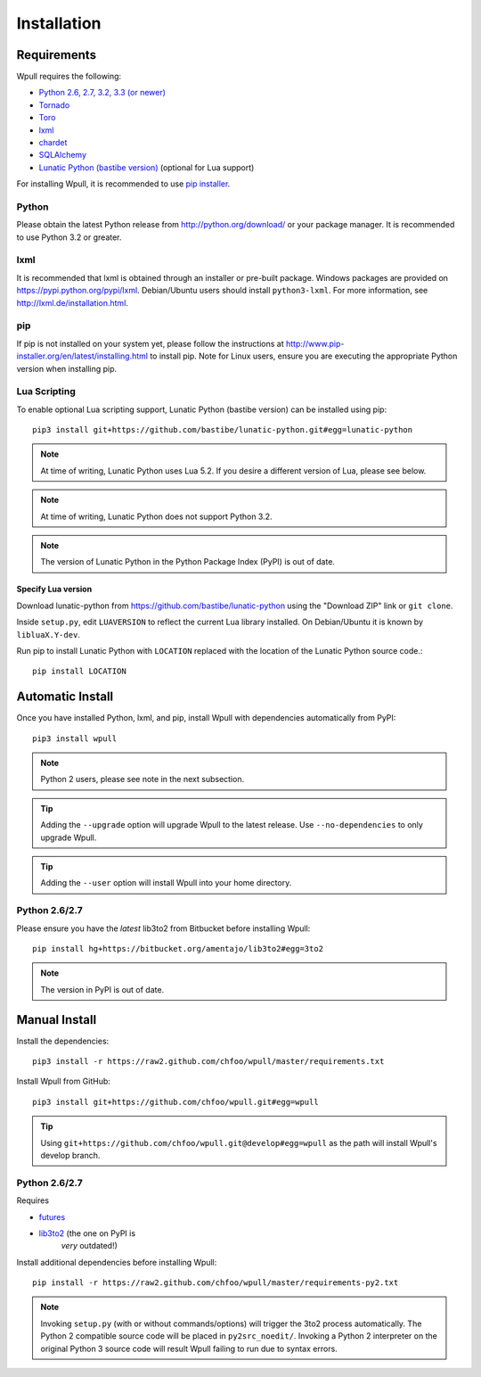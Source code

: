 ============
Installation
============

Requirements
============

Wpull requires the following:

.. ⬇ Please keep this list in sync with the README file. ⬇

* `Python 2.6, 2.7, 3.2, 3.3 (or newer) <http://python.org/download/>`_
* `Tornado <https://pypi.python.org/pypi/tornado>`_
* `Toro <https://pypi.python.org/pypi/toro>`_
* `lxml <https://pypi.python.org/pypi/lxml>`_
* `chardet <https://pypi.python.org/pypi/chardet>`_
* `SQLAlchemy <https://pypi.python.org/pypi/SQLAlchemy>`_
* `Lunatic Python (bastibe version)
  <https://github.com/bastibe/lunatic-python>`_ (optional for Lua support)

For installing Wpull, it is recommended to use `pip installer
<http://www.pip-installer.org/>`_.


Python
++++++

Please obtain the latest Python release from http://python.org/download/
or your package manager. It is recommended to use Python 3.2 or greater.


lxml
++++

It is recommended that lxml is obtained through an installer
or pre-built package. Windows packages are provided on
https://pypi.python.org/pypi/lxml. Debian/Ubuntu users
should install ``python3-lxml``. For more information, see
http://lxml.de/installation.html.

pip
+++

If pip is not installed on your system yet, please follow the instructions
at http://www.pip-installer.org/en/latest/installing.html to install
pip. Note for Linux users, ensure you are executing the appropriate
Python version when installing pip.


Lua Scripting
+++++++++++++

To enable optional Lua scripting support, Lunatic Python (bastibe version)
can be installed using pip::

    pip3 install git+https://github.com/bastibe/lunatic-python.git#egg=lunatic-python

.. Note:: At time of writing, Lunatic Python uses Lua 5.2. If you desire a
   different version of Lua, please see below.

.. Note:: At time of writing, Lunatic Python does not support Python 3.2.

.. Note:: The version of Lunatic Python in the Python Package Index (PyPI)
   is out of date.


Specify Lua version
-------------------

Download lunatic-python from https://github.com/bastibe/lunatic-python using
the "Download ZIP" link or ``git clone``.

Inside ``setup.py``, edit ``LUAVERSION`` to reflect the current Lua library
installed. On Debian/Ubuntu it is known by ``libluaX.Y-dev``.

Run pip to install Lunatic Python with ``LOCATION`` replaced with the
location of the Lunatic Python source code.::

    pip install LOCATION


Automatic Install
=================

Once you have installed Python, lxml, and pip, install Wpull with
dependencies automatically from PyPI::

    pip3 install wpull

.. Note:: Python 2 users, please see note in the next subsection.

.. Tip:: Adding the ``--upgrade`` option will upgrade Wpull to the latest
   release. Use ``--no-dependencies`` to only upgrade Wpull.

.. Tip:: Adding the ``--user`` option will install Wpull into your home
   directory.


Python 2.6/2.7
++++++++++++++

Please ensure you have the *latest* lib3to2 from Bitbucket before installing
Wpull::

    pip install hg+https://bitbucket.org/amentajo/lib3to2#egg=3to2

.. Note:: The version in PyPI is out of date.


Manual Install
==============

Install the dependencies::

    pip3 install -r https://raw2.github.com/chfoo/wpull/master/requirements.txt

Install Wpull from GitHub::

    pip3 install git+https://github.com/chfoo/wpull.git#egg=wpull

.. Tip:: Using ``git+https://github.com/chfoo/wpull.git@develop#egg=wpull``
   as the path will install Wpull's develop branch.


Python 2.6/2.7
++++++++++++++

Requires

* `futures <https://pypi.python.org/pypi/futures>`_
* `lib3to2 <https://bitbucket.org/amentajo/lib3to2>`_ (the one on PyPI is
   *very* outdated!)

Install additional dependencies before installing Wpull::

    pip install -r https://raw2.github.com/chfoo/wpull/master/requirements-py2.txt

.. Note:: Invoking ``setup.py`` (with or without commands/options) will
   trigger the 3to2 process automatically. The Python 2 compatible source
   code will be placed in ``py2src_noedit/``. Invoking a Python 2
   interpreter on the original Python 3 source code will result Wpull
   failing to run due to syntax errors.

